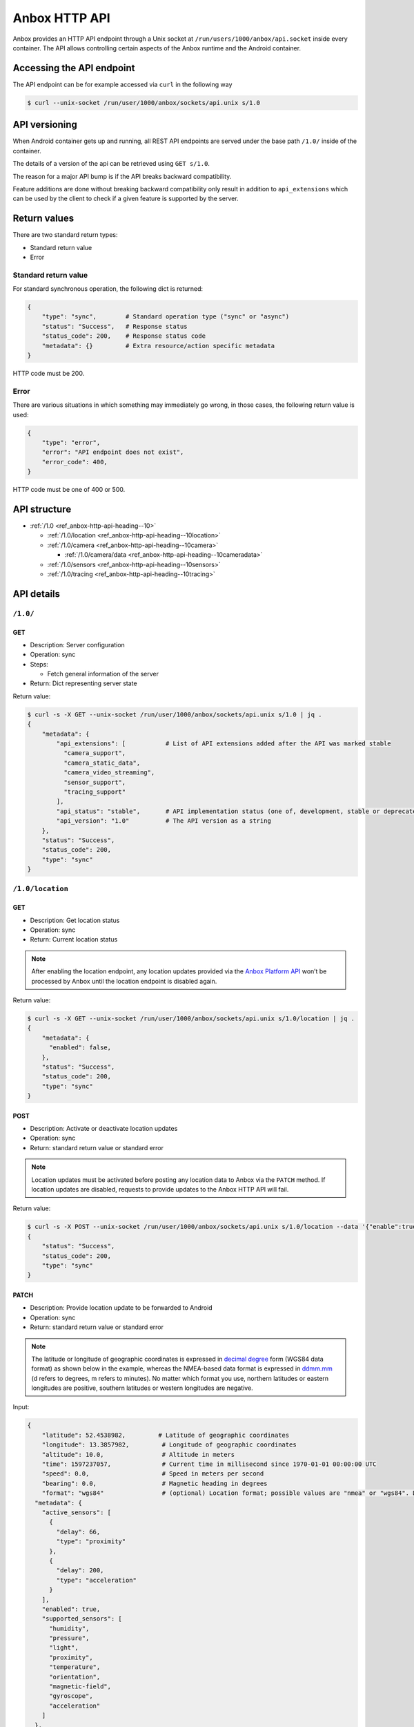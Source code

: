 .. _ref_anbox-http-api:

==============
Anbox HTTP API
==============

Anbox provides an HTTP API endpoint through a Unix socket at
``/run/users/1000/anbox/api.socket`` inside every container. The API
allows controlling certain aspects of the Anbox runtime and the Android
container.

Accessing the API endpoint
==========================

The API endpoint can be for example accessed via ``curl`` in the
following way

.. code:: bash

   $ curl --unix-socket /run/user/1000/anbox/sockets/api.unix s/1.0

API versioning
==============

When Android container gets up and running, all REST API endpoints are
served under the base path ``/1.0/`` inside of the container.

The details of a version of the api can be retrieved using
``GET s/1.0``.

The reason for a major API bump is if the API breaks backward
compatibility.

Feature additions are done without breaking backward compatibility only
result in addition to ``api_extensions`` which can be used by the client
to check if a given feature is supported by the server.

Return values
=============

There are two standard return types:

-  Standard return value
-  Error

Standard return value
---------------------

For standard synchronous operation, the following dict is returned:

.. code::

   {
       "type": "sync",        # Standard operation type ("sync" or "async")
       "status": "Success",   # Response status
       "status_code": 200,    # Response status code
       "metadata": {}         # Extra resource/action specific metadata
   }

HTTP code must be 200.

Error
-----

There are various situations in which something may immediately go
wrong, in those cases, the following return value is used:

.. code::

   {
       "type": "error",
       "error": "API endpoint does not exist",
       "error_code": 400,
   }

HTTP code must be one of 400 or 500.

API structure
=============

-  :ref:`/1.0 <ref_anbox-http-api-heading--10>`

   -  :ref:`/1.0/location <ref_anbox-http-api-heading--10location>`

   -  :ref:`/1.0/camera <ref_anbox-http-api-heading--10camera>`

      -  :ref:`/1.0/camera/data <ref_anbox-http-api-heading--10cameradata>`

   -  :ref:`/1.0/sensors <ref_anbox-http-api-heading--10sensors>`

   -  :ref:`/1.0/tracing <ref_anbox-http-api-heading--10tracing>`

API details
===========

.. _ref_anbox-http-api-heading--10:

``/1.0/``
---------

GET
~~~

-  Description: Server configuration
-  Operation: sync
-  Steps:

   -  Fetch general information of the server

-  Return: Dict representing server state

Return value:

.. code:: bash

   $ curl -s -X GET --unix-socket /run/user/1000/anbox/sockets/api.unix s/1.0 | jq .
   {
       "metadata": {
           "api_extensions": [           # List of API extensions added after the API was marked stable
             "camera_support",
             "camera_static_data",
             "camera_video_streaming",
             "sensor_support",
             "tracing_support"
           ],
           "api_status": "stable",       # API implementation status (one of, development, stable or deprecated)
           "api_version": "1.0"          # The API version as a string
       },
       "status": "Success",
       "status_code": 200,
       "type": "sync"
   }

.. _ref_anbox-http-api-heading--10location:

``/1.0/location``
-----------------

GET
~~~

-  Description: Get location status
-  Operation: sync
-  Return: Current location status

.. note::
   After enabling the location
   endpoint, any location updates provided via the `Anbox Platform API <https://anbox-cloud.github.io/1.10/anbox-platform-sdk/index.html>`_
   won’t be processed by Anbox until the location endpoint is disabled
   again.

Return value:

.. code:: bash

   $ curl -s -X GET --unix-socket /run/user/1000/anbox/sockets/api.unix s/1.0/location | jq .
   {
       "metadata": {
         "enabled": false,
       },
       "status": "Success",
       "status_code": 200,
       "type": "sync"
   }

POST
~~~~

-  Description: Activate or deactivate location updates
-  Operation: sync
-  Return: standard return value or standard error

.. note::
   Location updates must be
   activated before posting any location data to Anbox via the ``PATCH``
   method. If location updates are disabled, requests to provide updates to
   the Anbox HTTP API will fail.

Return value:

.. code:: bash

   $ curl -s -X POST --unix-socket /run/user/1000/anbox/sockets/api.unix s/1.0/location --data '{"enable":true}' | jq .
   {
       "status": "Success",
       "status_code": 200,
       "type": "sync"
   }

.. _ref_anbox-http-api-location-patch:

PATCH
~~~~~

-  Description: Provide location update to be forwarded to Android
-  Operation: sync
-  Return: standard return value or standard error

.. note::
   The latitude or longitude of
   geographic coordinates is expressed in `decimal degree <https://en.wikipedia.org/wiki/Decimal_degrees>`_ form (WGS84
   data format) as shown below in the example, whereas the NMEA-based data
   format is expressed in
   `ddmm.mm <https://en.wikipedia.org/wiki/Geographic_coordinate_conversion>`_
   (d refers to degrees, m refers to minutes). No matter which format you
   use, northern latitudes or eastern longitudes are positive, southern
   latitudes or western longitudes are negative.

Input:

.. code::

   {
       "latitude": 52.4538982,         # Latitude of geographic coordinates
       "longitude": 13.3857982,         # Longitude of geographic coordinates
       "altitude": 10.0,                # Altitude in meters
       "time": 1597237057,              # Current time in millisecond since 1970-01-01 00:00:00 UTC
       "speed": 0.0,                    # Speed in meters per second
       "bearing": 0.0,                  # Magnetic heading in degrees
       "format": "wgs84"                # (optional) Location format; possible values are "nmea" or "wgs84". Defaults to "wgs84" if not specified{
     "metadata": {
       "active_sensors": [
         {
           "delay": 66,
           "type": "proximity"
         },
         {
           "delay": 200,
           "type": "acceleration"
         }
       ],
       "enabled": true,
       "supported_sensors": [
         "humidity",
         "pressure",
         "light",
         "proximity",
         "temperature",
         "orientation",
         "magnetic-field",
         "gyroscope",
         "acceleration"
       ]
     },
     "status": "Success",
     "status_code": 200,
     "type": "sync"
   }

   }

Return value:

.. code::

   {
       "status": "Success",
       "status_code": 200,
       "type": "sync"
   }

.. _ref_anbox-http-api-heading--10camera:

``/1.0/camera``
---------------

GET
~~~

-  Description: Get camera basic information
-  Operation: sync
-  Return: Current camera basic information

Return value:

.. code:: bash

   $ curl -s -X GET --unix-socket /run/user/1000/anbox/sockets/api.unix s/1.0/camera | jq .
   {
     "metadata": {
       "data_available": false,  // <- The availability of camera data, only a jpeg format image is supported so far
       "enabled": false,         // <- Is the camera support enabled in Anbox
       "resolutions": [          // <- The supported camera resolutions
         {
           "height": 720,        // <- The height of the resolution dimension
           "width": 1280         // <- The width of the resolution dimension
         }
       ]
     },
     "status": "Success",
     "status_code": 200,
     "type": "sync"
   }

POST
~~~~

-  Description: Activate or deactivate camera data updates. Whenever
   uploading a static image or streaming video content to display it in
   Anbox, you need to enable the camera support first in Anbox.
-  Operation: sync
-  Return: standard return value or standard error

Return value:

.. code:: bash

   $ curl -s -X POST --unix-socket /run/user/1000/anbox/sockets/api.unix s/1.0/camera --data '{"enable":true}' | jq .
   {
     "metadata": {
       "video_stream_socket": "/run/user/1000/anbox/sockets/camera_video_stream_23a2a7e0cc"
     },
     "status": "Success",
     "status_code": 200,
     "type": "sync"
   }

The ``video_stream_socket`` field is a socket path that is exposed by
Anbox. It can be used to stream video content (color-format=rgba) to
Anbox to display in camera preview mode.

The metadata that is recorded in camera information from the following
query will indicate the camera is enabled.

.. code:: bash

   $ curl -s -X GET --unix-socket /run/user/1000/anbox/sockets/api.unix s/1.0/camera | jq .metadata.enabled
   true

.. _ref_anbox-http-api-heading--10cameradata:

``/1.0/camera/data``
--------------------

POST
~~~~

-  Description: Upload a static image to Anbox After a camera is
   enabled, a static image(only jpeg format is supported by far) can be
   uploaded to Anbox as camera data.
-  Operation: sync
-  Return: standard return value or standard error

Return value:

.. code:: bash

   $ curl -s --unix-socket /run/user/1000/anbox/sockets/api.unix -X POST s/1.0/camera/data --data-binary @/<jpeg image path> | jq .
   {
     "status": "Created",
     "status_code": 201,
     "type": "sync"
   }

After this, when opening a camera application, the uploaded image should
be displayed in the preview.

Here is a caveat about the size of a jpeg image to be uploaded to Anbox.
Irrespective of the screen orientation is in landscape or portrait, the
size of the uploaded jpeg image must match one of the resolutions you
got from the response to the camera info request, Anbox will rotate the
image automatically for you based on current screen orientation.

.. note::
   If a static image already exists
   in Anbox, when you issue the above request next time, the image will be
   overridden.

DELETE
~~~~~~

-  Description: Delete the uploaded static image
-  Operation: sync
-  Return: standard return value or standard error

Return value:

.. code:: bash

   $ curl --unix-socket /run/user/1000/anbox/sockets/api.unix -X DELETE s/1.0/camera/data
   {
     "status": "Success",
     "status_code": 200,
     "type": "sync"
   }

Since a static image is deleted, the metadata that is recorded in camera
information from the following query will indicate the camera data is
unavailable anymore.

.. code:: bash

   $ curl -s -X GET --unix-socket /run/user/1000/anbox/sockets/api.unix s/1.0/camera | jq .metadata.data_available

STREAM VIDEO
~~~~~~~~~~~~

Whenever you enable camera support in Anbox, you will get a video stream
socket that can be eligible to receive raw color-format(rgba) based
video streaming and display in the camera preview.

.. code:: bash

   $ curl -s -X POST --unix-socket /run/user/1000/anbox/sockets/api.unix s/1.0/camera --data '{"enable":true}' | jq -r .metadata.video_stream_socket
   /run/user/1000/anbox/sockets/camera_video_stream_f053368cc1

.. note::
   The returned socket path is not
   fixed. It varies when you toggle camera support in Anbox via the above
   API.

For example, you have a mp4 video file available in the container, to
stream video content to Anbox

.. code:: bash

   $ ffmpeg -r 10 -i test.mp4 -vf format=rgba -f rawvideo -r 24 - | nc -N -U /run/user/1000/anbox/sockets/camera_video_stream_f053368cc1

The above command will yield out 24 frame rate raw video output and send
them to Anbox via the exposed video stream socket.

Similar to uploading a static image to anbox, the video frame size must
match the one of the resolution you got from the camera information API.
For example, if you get 1280(w) x 720(h) resolution from the response of
the camera info API, and the size of the video frame encoded in the
uploaded video file is 320x640, you have to scale the video frame to the
required size in some manners, otherwise you may get artifacts.

With ffmpeg, you can do:

.. code:: bash

   $ ffmpeg -r 10 -i test.mp4 -vf format=rgba -s 1280x720 -f rawvideo -r 25 - | nc -N -U /run/user/1000/anbox/sockets/camera_video_stream

.. _ref_anbox-http-api-heading--10sensors:

``/1.0/sensors``
----------------

GET
~~~

-  Description: Get sensors’ status and supported sensors by Anbox
-  Operation: sync
-  Return: Current sensors’ status and supported sensors by Anbox

Return value:

.. code:: bash

   $ curl -s -X GET --unix-socket /run/user/1000/anbox/sockets/api.unix s/1.0/sensors | jq .
   {
     "metadata": {
       "active_sensors": [             // <- Active sensors in Android container
         {
           "delay": 66,
           "type": "proximity"
         },
         {
           "delay": 200,
           "type": "acceleration"
         }
       ],
      "enabled": false,
      "supported_sensors": [
        "acceleration",
        "gyroscope",
        "magnetic-field",
        "orientation",
        "temperature",
        "proximity",
        "light",
        "pressure",
        "humidity"
      ]
    },
     "status": "Success",
     "status_code": 200,
     "type": "sync"
   }

POST
~~~~

-  Description: Activate or deactivate sensor updates
-  Operation: sync
-  Return: standard return value or standard error

.. note::
   Sensor updates must be activated
   before posting any sensor data to Anbox via the ``PATCH`` method. If
   sensor updates are disabled, requests to provide updates to the Anbox
   HTTP API will fail.

Return value:

.. code:: bash

   $ curl -s -X POST --unix-socket /run/user/1000/anbox/sockets/api.unix s/1.0/sensors --data '{"enable":true}' | jq .
   {
       "status": "Success",
       "status_code": 200,
       "type": "sync"
   }

PATCH
~~~~~

-  Description: Update sensor data to be forwarded to Android. The API
   accepts a JSON array-based sensor data to be forwarded to Android
-  Operation: sync
-  Return: standard return value or standard error

Return value:

.. code:: bash

   $ curl -s --unix-socket /run/user/1000/anbox/sockets/api.unix -X PATCH s/1.0/sensors --data '[{"type": "acceleration", "x": 0.3, "y":
   -0.1, "z": 0.1},{"type": "pressure", "value": 1.0}]' | jq .

   {
    "status": "Success",
    "status_code": 200,
    "type": "sync"
   }

The sensor data is in the form of the following JSON data structure and
all values in the data are represented as floating-point data.


.. list-table::
   :header-rows: 1

   * - Sensor Type
     - JSON Data structure
   * - ``acceleration``
     - {“type”: “acceleration”, “x”: <data>, “y”: <data>, “z”: <data>}
   * - ``gyroscope``
     - {“type”: “gyroscope”, “x”: <data>, “y”: <data>, “z”: <data>}
   * - ``magnetic-field``
     - {“type”: “magnetic-field”, “x”: <data>, “y”: <data>, “z”: <data>}
   * - ``orientation``
     - {“type”: “orientation”, “azimuth”: <data>, “pitch”: <data>, “roll”: <data>}
   * - ``humidity``
     - {“type”: “humidity”, “value”: <data>}
   * - ``pressure``
     - {“type”: “pressure”, “value”: <data>}
   * - ``light``
     - {“type”: “light”, “value”: <data>}
   * - ``proximity``
     - {“type”: “proximity”, “value”: <data>}
   * - ``temperature``
     - {“type”: “temperature”, “value”: <data>}


Please check the following
`link <https://developer.android.com/guide/topics/sensors/sensors_environment>`_
for the units of measure for the environmental sensors.

.. note::
   If Android framework or
   applications are not requesting sensor data during its runtime, any
   attempt to send sensor data to Anbox via HTTP API endpoint will fail
   with the following error even if the sensor updates are activated:

   .. code:: bash

      $ curl -s --unix-socket /run/user/1000/anbox/sockets/api.unix -X PATCH s/1.0/sensors --data '[{"type": "acceleration", "x": 0.3, "y":
      -0.1, "z": 0.1},{"type": "pressure", "value": 1.0}]' | jq .

      {
        "error": "Sensor 'acceleration' is not active",
        "error_code": 400,
        "type": "error"
      }

   Issue GET method to sensor endpoint can check the current active sensors
   in Android container.

.. _ref_anbox-http-api-heading--10tracing:

``/1.0/tracing``
----------------

GET
~~~

-  Description: Get tracing status
-  Operation: sync
-  Return: Current tracing status

Return value:

.. code:: bash

   $ curl -s -X GET --unix-socket /run/user/1000/anbox/sockets/api.unix s/1.
   0/tracing  | jq .
   {
    "metadata": {
      "active": false
    },
    "status": "Success",
    "status_code": 200,
    "type": "sync"
   }

POST
~~~~

-  Description: Activate or deactivate tracing in Anbox
-  Operation: sync
-  Return: standard return value or standard error

Return value:

.. code:: bash

   curl -s -X POST --unix-socket /run/user/1000/anbox/sockets/api.unix s/1.0/tracing --data '{"enable":true}' | jq .
   {
     "status": "Success",
     "status_code": 200,
     "type": "sync"
   }

With this, perfetto will start to collect performance traces from the
Anbox.

Issue the following request to stop tracing:

.. code:: bash

   curl -s -X POST --unix-socket /run/user/1000/anbox/sockets/api.unix s/1
   .0/tracing --data '{"enable":false}' | jq .
   {
    "metadata": {
      "path": "/var/lib/anbox/traces/anbox_468634.1"
    },
    "status": "Success",
    "status_code": 200,
    "type": "sync"
   }

As a result, a trace file can be found from the given path recorded in
the response. You can pull that file from the container and import it to
`Perfetto Trace Viewer <https://ui.perfetto.dev/#!/viewer>`_ for
further analysis.
